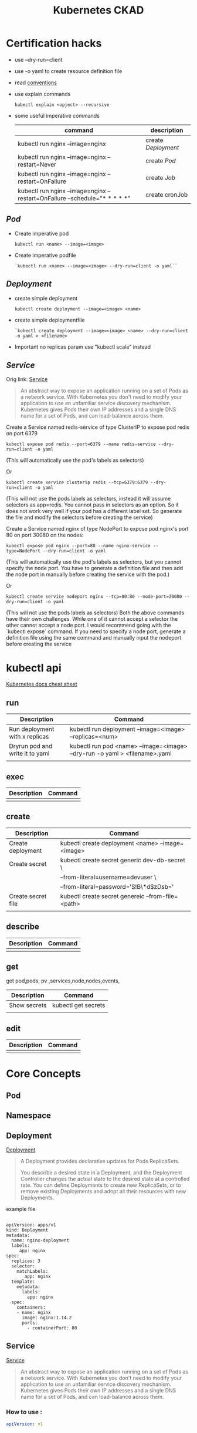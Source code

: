#+TITLE: Kubernetes CKAD
* Certification hacks
- use --dry-run=client
- use -o yaml to create resource definition file
- read  [[https://kubernetes.io/docs/reference/kubectl/conventions/][conventions]]
- use explain commands
  #+BEGIN_SRC
  kubectl explain <opject> --recursive
  #+END_SRC
- some useful imperative commands
  | command                                                                     | description       |
  |-----------------------------------------------------------------------------+-------------------|
  | kubectl run nginx --image=nginx                                             | create [[Deployment]] |
  | kubectl run nginx --image=nginx --restart=Never                             | create [[Pod]]        |
  | kubectl run nginx --image=nginx --restart=OnFailure                         | create [[Job]]        |
  | kubectl run nginx --image=nginx  --restart=OnFailure --schedule="* * * * *" | create cronJob    |

** [[Pod]]
- Create imperative pod
  #+BEGIN_SRC
  kubectl run <name> --image=<image>
  #+END_SRC
- Create imperative podfile
  #+BEGIN_SRC
  `kubectl run <name> --image=<image> --dry-run=client -o yaml``
  #+END_SRC
** [[Deployment]]
- create simple deployment
  #+BEGIN_SRC
  kubectl create deployment --image=<image> <name>
  #+END_SRC
- create simple deploymentfile
  #+BEGIN_SRC
  `kubectl create deployment --image=<image> <name> --dry-run=client -o yaml > <filename>
  #+END_SRC
- Important no replicas param use "kubectl scale" instead
** [[Service]]
Orig link: [[https://kubernetes.io/docs/concepts/services-networking/service/][Service]]

#+BEGIN_QUOTE
An abstract way to expose an application running on a set of Pods as a network service.
With Kubernetes you don't need to modify your application to use an unfamiliar service discovery mechanism. Kubernetes gives Pods their own IP addresses and a single DNS name for a set of Pods, and can load-balance across them.
#+END_QUOTE


Create a Service named redis-service of type ClusterIP to expose pod redis on port 6379
#+BEGIN_SRC
kubectl expose pod redis --port=6379 --name redis-service --dry-run=client -o yaml
#+END_SRC
(This will automatically use the pod's labels as selectors)

Or
#+BEGIN_SRC
kubectl create service clusterip redis --tcp=6379:6379 --dry-run=client -o yaml
#+END_SRC
(This will not use the pods labels as selectors, instead it will assume selectors as app=redis. You cannot pass in selectors as an option. So it does not work very well if your pod has a different label set. So generate the file and modify the selectors before creating the service)

Create a Service named nginx of type NodePort to expose pod nginx's port 80 on port 30080 on the nodes:
#+BEGIN_SRC
kubectl expose pod nginx --port=80 --name nginx-service --type=NodePort --dry-run=client -o yaml
#+END_SRC
(This will automatically use the pod's labels as selectors, but you cannot specify the node port. You have to generate a definition file and then add the node port in manually before creating the service with the pod.)

Or

#+BEGIN_SRC
kubectl create service nodeport nginx --tcp=80:80 --node-port=30080 --dry-run=client -o yaml
#+END_SRC

(This will not use the pods labels as selectors)
Both the above commands have their own challenges. While one of it cannot accept a selector the other cannot accept a node port. I would recommend going with the `kubectl expose` command. If you need to specify a node port, generate a definition file using the same command and manually input the nodeport before creating the service

* kubectl api
[[https://kubernetes.io/docs/reference/kubectl/cheatsheet/][Kubernetes docs cheat sheet]]
** run

| Description                     | Command                                                                    |
|---------------------------------+----------------------------------------------------------------------------|
| Run deployment with x replicas  | kubectl run deployment --image=<image> --replicas=<num>                    |
| Dryrun pod and write it to yaml | kubectl run pod <name> --image=<image> --dry-run -o yaml > <filename>.yaml |
|                                 |                                                                            |

** exec
| Description | Command |
|-------------+---------|
|             |         |
** create
| Description        | Command                                           |
|--------------------+---------------------------------------------------|
| Create deployment  | kubectl create deployment <name> --image=<image>  |
| Create secret      | kubectl create secret generic dev-db-secret \     |
|                    | --from-literal=username=devuser \                 |
|                    | --from-literal=password='S!B\*d$zDsb='            |
| Create secret file | kubectl create secret genereic --from-file=<path> |
|                    |                                                   |
** describe
| Description | Command |
|-------------+---------|
|             |         |
** get
get pod,pods, pv ,services,node,nodes,events,
| Description  | Command             |
|--------------+---------------------|
| Show secrets | kubectl get secrets |
|              |                     |

** edit
| Description | Command |
|-------------+---------|
|             |         |

* Core Concepts
** Pod
** Namespace
** Deployment
[[https://kubernetes.io/docs/concepts/workloads/controllers/deployment/][Deployment]]
#+BEGIN_QUOTE
A Deployment provides declarative updates for Pods ReplicaSets.

You describe a desired state in a Deployment, and the Deployment Controller changes the actual state to the desired state at a controlled rate. You can define Deployments to create new ReplicaSets, or to remove existing Deployments and adopt all their resources with new Deployments.
#+END_QUOTE

example file
#+BEGIN_SRC

apiVersion: apps/v1
kind: Deployment
metadata:
  name: nginx-deployment
  labels:
     app: nginx
spec:
  replicas: 3
  selector:
    matchLabels:
       app: nginx
  template:
    metadata:
      labels:
        app: nginx
  spec:
    containers:
    - name: nginx
      image: nginx:1.14.2
      ports:
        - containerPort: 80
#+END_SRC
** Service
[[https://kubernetes.io/docs/concepts/services-networking/service/][Service]]

#+BEGIN_QUOTE
An abstract way to expose an application running on a set of Pods as a network service.
With Kubernetes you don't need to modify your application to use an unfamiliar service discovery mechanism. Kubernetes gives Pods their own IP addresses and a single DNS name for a set of Pods, and can load-balance across them.
#+END_QUOTE

*** How to use :
#+BEGIN_SRC yaml
apiVersion: v1


#+END_SRC

* Configuration
** Config Maps
** Environment Variable
** Replica Sets
** Security Context
** Secret
[[https://kubernetes.io/docs/concepts/configuration/secret/][Secret]]
#+BEGIN_QUOTE
Kubernetes Secrets let you store and manage sensitive information, such as passwords, OAuth tokens, and ssh keys. Storing confidential information in a Secret is safer and more flexible than putting it verbatim in a Pod definition or in a container image. See Secrets design document for more information
#+END_QUOTE
*** how to use:
**** Imperative Way to create secrets:

#+BEGIN_SRC
kubectl create secret generic dev-db-secret \
    --from-literal=username=devuser \
    --from-literal=password='S!B\*d$zDsb='
#+END_SRC

#+BEGIN_SRC
kubectl create secret generic dev-db-secret \
    --from-file=<path to file>
#+END_SRC

**** Declarative way to create secrets:
#+BEGIN_SRC
apiVersion: v1
kind: Secret
metadata:
  name: app-secret

data:
  <Key>: <value>
#+END_SRC

kubectl create -f <filename>

*** Simple way to encrypt secret using Base64 encryption
#+BEGIN_SRC shell
 echo -n <value> | base64
#+END_SRC

*** View secrets:
#+BEGIN_SRC  shell

"Show secrets"
kubectl get secrets

"describe secrets"
kubectl describe secrets

"show secret values "
kubectl get secret app-secret -o yaml
#+END_SRC

#+RESULTS:

*** Pod integration
#+BEGIN_SRC yaml
apiVersion: v1
kind: Pod

spec:
  containers:
    envFrom:
      - secretRef:
          name: <secret:name>

#+END_SRC
Secrets could be injected as Single value Environment variable or volume.

** Service Accounts
** Taints and Tolerations
** Resource Request
** Node Selectors
** Node Affinity
** Pods

* Observability
** Monitoring and Debug
** Logs
** Readiness and Liveness Probes
** Container Logging
** Liveness Probes
* Pod Design
** Labels and Selectors
[[https://kubernetes.io/docs/concepts/overview/working-with-objects/labels/][Labels and Selectors]]
#+BEGIN_QUOTE
Labels are key/value pairs that are attached to objects, such as pods. Labels are intended to be used to specify identifying attributes of objects that are meaningful and relevant to users, but do not directly imply semantics to the core system. Labels can be used to organize and to select subsets of objects. Labels can be attached to objects at creation time and subsequently added and modified at any time. Each object can have a set of key/value labels defined. Each Key must be unique for a given object.
#+END_QUOTE

Main reason for filtering ( Bridge tags filters )

*** How to use:
- Filter manually
    #+BEGIN_SRC
    kubectl get pods --selector <label key>=<label val>
    #+END_SRC
- Address pods on replica sets
  Replica set definiton file
  #+BEGIN_SRC
  apiVersion: apps/v1
  kind: ReplicaSet
  ...
  spec:
    replicas: <num of replicas>
    selector:
      matchLabels:
        app: App1             | -> Connect replica sets to the pod
    template:
      metadata:
        labels:
          app: App1
          function: Front-end | -> Pod labels

  #+END_SRC

* Secvices and Networking
* State Presistance
** Persistent Volumes
[[https://kubernetes.io/docs/concepts/storage/persistent-volumes/][Persistent Volumes]]
** Persistent Volume Claims
[[https://kubernetes.io/docs/concepts/storage/persistent-volumes/#persistentvolumeclaims][Persistant volume claim]]

#+BEGIN_SRC yalm
apiVersion:v1
kind: PersistentVolumeClaim
metadata:
  name: myclaim
spec:
  accessModes:
    - ReadWriteOnce
  volumeMode: Filesystem
  resources:
    requests:
       storage: 8Gi
  storageClassName: slow
  selector:
    matchLabels:
      release: "stable"
    matchExpressions:
      - {key: environment, operator: In, values: [dev]}

#+END_SRC

* Tool ideas etc.
** Bash alias entries
#+BEGIN_SRC sh
alias k='kubectl'
alias c='k create'
alias d='k delete'
alias de='k describe'
alias e='k edit'
alias r='k run'
alias roll='k rollout'
#+END_SRC

start autocomplition :
#+BEGIN_SRC shell
 complete -F __start_kubectl k
#+END_SRC
** Vimrc settings
#+BEGIN_SRC vimrc
  set ts=2 sw=2 expandtab
  set nu

#+END_SRC
**  TODO:
 [ ] Read [[https://kubernetes.io/docs/tasks/administer-cluster/declare-network-policy/][Declare Network Polilcy]]

* Exercise notes
** Game of Pods
*** Drupal cms
Create Service file:

#+BEGIN_SRC
k create service nodeport drupal-service --node-port=30095 --tcp=80 --dry-run=true -o yaml > drupal_service.yaml
#+END_SRC

- [X] TODO: Read about[[https://kubernetes.io/docs/concepts/workloads/pods/init-containers/][ Init Containers]]

